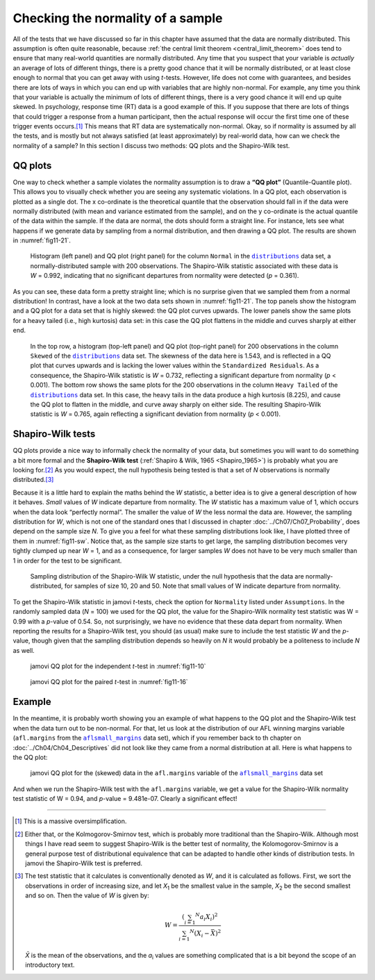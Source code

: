 .. sectionauthor:: `Danielle J. Navarro <https://djnavarro.net/>`_ and `David R. Foxcroft <https://www.davidfoxcroft.com/>`_

Checking the normality of a sample
----------------------------------

All of the tests that we have discussed so far in this chapter have assumed
that the data are normally distributed. This assumption is often quite
reasonable, because :ref:`the central limit theorem <central_limit_theorem>`
does tend to ensure that many real-world quantities are normally distributed.
Any time that you suspect that your variable is *actually* an average of lots
of different things, there is a pretty good chance that it will be normally
distributed, or at least close enough to normal that you can get away with
using *t*-tests. However, life does not come with guarantees, and besides there
are lots of ways in which you can end up with variables that are highly
non-normal. For example, any time you think that your variable is actually the
minimum of lots of different things, there is a very good chance it will end up
quite skewed. In psychology, response time (RT) data is a good example of this.
If you suppose that there are lots of things that could trigger a response from
a human participant, then the actual response will occur the first time one of
these trigger events occurs.\ [#]_ This means that RT data are systematically
non-normal. Okay, so if normality is assumed by all the tests, and is mostly
but not always satisfied (at least approximately) by real-world data, how can
we check the normality of a sample? In this section I discuss two methods:
QQ plots and the Shapiro-Wilk test.

QQ plots
~~~~~~~~

One way to check whether a sample violates the normality assumption is
to draw a **“QQ plot”** (Quantile-Quantile plot). This allows you to
visually check whether you are seeing any systematic violations. In a QQ
plot, each observation is plotted as a single dot. The x co-ordinate is
the theoretical quantile that the observation should fall in if the data
were normally distributed (with mean and variance estimated from the
sample), and on the y co-ordinate is the actual quantile of the data
within the sample. If the data are normal, the dots should form a
straight line. For instance, lets see what happens if we generate data
by sampling from a normal distribution, and then drawing a QQ plot. The
results are shown in :numref:`fig11-21`.

.. ----------------------------------------------------------------------------

.. figure:: ../_images/fig11-20.*
   :alt: Histogram and QQ plot for normally-distributed data
   :name: fig11-20

   Histogram (left panel) and QQ plot (right panel) for the column ``Normal``
   in the |distributions|_ data set, a normally-distributed sample with 200
   observations. The Shapiro-Wilk statistic associated with these data is
   *W* = 0.992, indicating that no significant departures from normality were
   detected (*p* = 0.361).
   
.. ----------------------------------------------------------------------------

As you can see, these data form a pretty straight line; which is no surprise
given that we sampled them from a normal distribution! In contrast, have a look
at the two data sets shown in :numref:`fig11-21`. The top panels show the
histogram and a QQ plot for a data set that is highly skewed: the QQ plot
curves upwards. The lower panels show the same plots for a heavy tailed (i.e.,
high kurtosis) data set: in this case the QQ plot flattens in the middle and
curves sharply at either end.

.. ----------------------------------------------------------------------------

.. figure:: ../_images/fig11-21.*
   :alt: Histogram and QQ plot for skewed and tailed data
   :name: fig11-21

   In the top row, a histogram (top-left panel) and QQ plot (top-right panel)
   for 200 observations in the column ``Skewed`` of the |distributions|_ data
   set. The skewness of the data here is 1.543, and is reflected in a QQ plot
   that curves upwards and is lacking the lower values within the
   ``Standardized Residuals``. As a consequence, the Shapiro-Wilk statistic is
   *W* = 0.732, reflecting a significant departure from normality (*p* <
   0.001). The bottom row shows the same plots for the 200 observations in the
   column ``Heavy Tailed`` of the |distributions|_ data set. In this case, the
   heavy tails in the data produce a high kurtosis (8.225), and cause the QQ
   plot to flatten in the middle, and curve away sharply on either side. The
   resulting Shapiro-Wilk statistic is *W* = 0.765, again reflecting a
   significant deviation from normality (*p* < 0.001).
   
.. ----------------------------------------------------------------------------

Shapiro-Wilk tests
~~~~~~~~~~~~~~~~~~

QQ plots provide a nice way to informally check the normality of your data, but
sometimes you will want to do something a bit more formal and the **Shapiro-Wilk
test** (:ref:`Shapiro & Wilk, 1965 <Shapiro_1965>`) is probably what you are
looking for.\ [#]_ As you would expect, the null hypothesis being tested is
that a set of *N* observations is normally distributed.\ [#]_

Because it is a little hard to explain the maths behind the *W* statistic, a
better idea is to give a general description of how it behaves. *Small* values
of *W* indicate departure from normality. The *W* statistic has a maximum value
of 1, which occurs when the data look “perfectly normal”. The smaller the value
of *W* the less normal the data are. However, the sampling distribution for *W*,
which is not one of the standard ones that I discussed in chapter
:doc:`../Ch07/Ch07_Probability`, does depend on the sample size *N*. To give
you a feel for what these sampling distributions look like, I have plotted
three of them in :numref:`fig11-sw`. Notice that, as the sample size starts to
get large, the sampling distribution becomes very tightly clumped up near
*W* = 1, and as a consequence, for larger samples *W* does not have to be very
much smaller than 1 in order for the test to be significant.

.. ----------------------------------------------------------------------------

.. figure:: ../_images/fig11-sw.*
   :alt: Sampling distribution of the Shapiro-Wilk W statistic
   :name: fig11-sw

   Sampling distribution of the Shapiro-Wilk W statistic, under the null
   hypothesis that the data are normally-distributed, for samples of size 10,
   20 and 50. Note that small values of W indicate departure from normality.
   
.. ----------------------------------------------------------------------------

To get the Shapiro-Wilk statistic in jamovi *t*-tests, check the option for
``Normality`` listed under ``Assumptions``. In the randomly sampled data
(*N* = 100) we used for the QQ plot, the value for the Shapiro-Wilk normality
test statistic was W = 0.99 with a *p*-value of 0.54. So, not surprisingly, we
have no evidence that these data depart from normality. When reporting the
results for a Shapiro-Wilk test, you should (as usual) make sure to include the
test statistic *W* and the *p*-value, though given that the sampling
distribution depends so heavily on *N* it would probably be a politeness to
include *N* as well.

.. ----------------------------------------------------------------------------

.. figure:: ../_images/fig11-22.*
   :alt: jamovi QQ plot for the independent *t*-test in :numref:`fig11-10`
   :name: fig11-22

   jamovi QQ plot for the independent *t*-test in :numref:`fig11-10`

.. ----------------------------------------------------------------------------

.. figure:: ../_images/fig11-23.*
   :alt: jamovi QQ plot for the paired *t*-test in :numref:`fig11-16`
   :name: fig11-23

   jamovi QQ plot for the paired *t*-test in :numref:`fig11-16`

.. ----------------------------------------------------------------------------

Example
~~~~~~~

In the meantime, it is probably worth showing you an example of what happens to
the QQ plot and the Shapiro-Wilk test when the data turn out to be non-normal.
For that, let us look at the distribution of our AFL winning margins variable
(``afl.margins`` from the |aflsmall_margins|_ data set), which if you remember
back to th chapter on :doc:`../Ch04/Ch04_Descriptives` did not look like they
came from a normal distribution at all. Here is what happens to the QQ plot:

.. ----------------------------------------------------------------------------

.. figure:: ../_images/fig11-24.*
   :alt: jamovi QQ plot for the data (skewed) data in the ``afl.margins``
         variable of the |aflsmall_margins| data set
   :name: fig11-24

   jamovi QQ plot for the (skewed) data in the ``afl.margins`` variable of the
   |aflsmall_margins|_ data set
   
.. ----------------------------------------------------------------------------

And when we run the Shapiro-Wilk test with the ``afl.margins`` variable, we get
a value for the Shapiro-Wilk normality test statistic of W = 0.94, and
*p*-value = 9.481e-07. Clearly a significant effect!

------

.. [#]
   This is a massive oversimplification.

.. [#]
   Either that, or the Kolmogorov-Smirnov test, which is probably more
   traditional than the Shapiro-Wilk. Although most things I have read seem to
   suggest Shapiro-Wilk is the better test of normality, the
   Kolomogorov-Smirnov is a general purpose test of distributional equivalence
   that can be adapted to handle other kinds of distribution tests. In jamovi
   the Shapiro-Wilk test is preferred.

.. [#]
   The test statistic that it calculates is conventionally denoted as *W*, and 
   it is calculated as follows. First, we sort the observations in order of 
   increasing size, and let *X*\ :sub:`1` be the smallest value in the sample, 
   *X*\ :sub:`2` be the second smallest and so on. Then the value of *W* is 
   given by:

   .. math:: W = \frac{ \left( \sum_{i = 1} ^ N a_i X_i \right) ^ 2 }{ \sum_{i = 1} ^ N (X_i - \bar{X}) ^ 2}

   *X̄* is the mean of the observations, and the *a*\ :sub:`i` values are 
   something complicated that is a bit beyond the scope of an introductory 
   text.

.. ----------------------------------------------------------------------------

.. |distributions|                     replace:: ``distributions``
.. _distributions:                     ../../_static/data/distributions.omv

.. |aflsmall_margins|                  replace:: ``aflsmall_margins``
.. _aflsmall_margins:                  ../../_static/data/aflsmall_margins.omv
